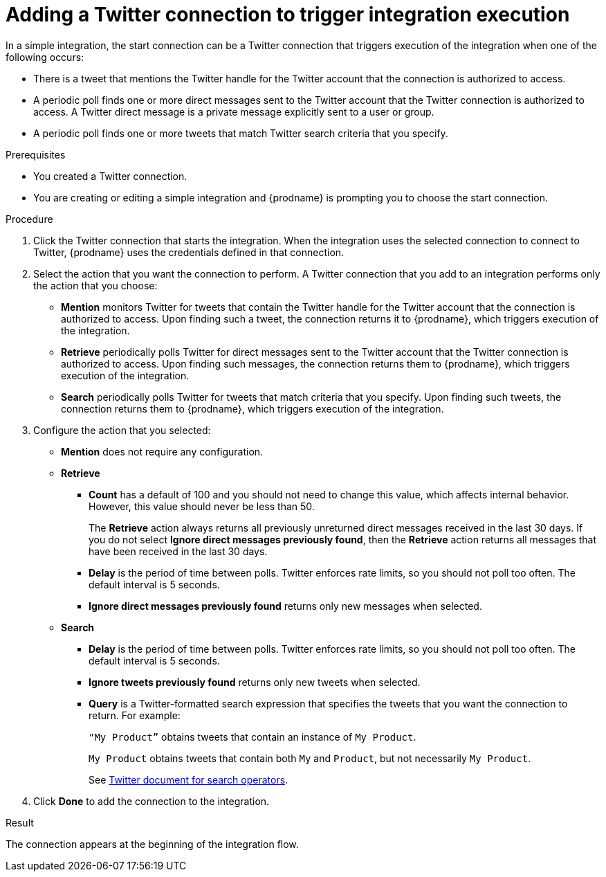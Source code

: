 // This module is included in these assemblies:
// as_connecting-to-twitter.adoc

[id='adding-twitter-connection-start_{context}']
= Adding a Twitter connection to trigger integration execution

In a simple integration, the start connection can be a Twitter 
connection that triggers execution of the integration when one of the following 
occurs: 

* There is a tweet that mentions the Twitter handle for the 
Twitter account that the connection is authorized to access. 
* A periodic poll finds one or more direct messages sent to the  
Twitter account that the Twitter connection is authorized to access. 
A Twitter direct message is a private message explicitly sent to a 
user or group. 
* A periodic poll finds one or more tweets that 
match Twitter search criteria that you specify. 

.Prerequisites
* You created a Twitter connection.
* You are creating or editing a simple integration and {prodname} is
prompting you to choose the start connection.

.Procedure

. Click the Twitter
connection that starts the integration. When the integration
uses the selected connection to connect to Twitter, {prodname} uses the
credentials defined in that connection.

. Select the action that you want the connection to perform.
A Twitter connection that you add to an integration performs only
the action that you choose:
+
*  *Mention* monitors Twitter for tweets that contain the Twitter 
handle for the Twitter account that the connection is authorized to access.
Upon finding such a tweet, the connection returns it to {prodname}, which triggers
execution of the integration. 
* *Retrieve* periodically polls Twitter for direct messages sent 
to the Twitter account that the Twitter connection is authorized 
to access. Upon finding such messages, the connection returns them to {prodname}, 
which triggers execution of the integration.
* *Search*  periodically polls Twitter for tweets that match criteria 
that you specify. Upon finding such tweets, the connection returns them 
to {prodname}, which triggers execution of the integration. 

. Configure the action that you selected: 
+
* *Mention* does not require any configuration. 
* *Retrieve* 
** *Count* has a default of 100 and you should not need to change 
this value, which affects internal behavior. However, this value 
should never be less than 50. 
+
The *Retrieve* action always returns all previously unreturned 
direct messages received in the last 30 days. If you do not select 
*Ignore direct messages previously found*, then the *Retrieve* action 
returns all messages that have been received in the last 30 days.

** *Delay* is the period of time between polls. Twitter enforces
rate limits, so you should not poll too often. The default 
interval is 5 seconds. 
** *Ignore direct messages previously found* returns only new 
messages when selected. 

* *Search*
** *Delay* is the period of time between polls. Twitter enforces
rate limits, so you should not poll too often. The default 
interval is 5 seconds. 
** *Ignore tweets previously found* returns only new 
tweets when selected. 
** *Query* is a Twitter-formatted search expression that specifies 
the tweets that you want the connection to return. For example: 
+
`"My Product”` obtains tweets that contain an instance of `My Product`.
+
`My Product` obtains tweets that contain both `My` and `Product`, 
but not necessarily `My Product`.  
+
See link:https://developer.twitter.com/en/docs/tweets/search/guides/standard-operators[Twitter document for search operators].

. Click *Done* to add the connection to the integration.

.Result
The connection appears at the beginning of the integration flow.
